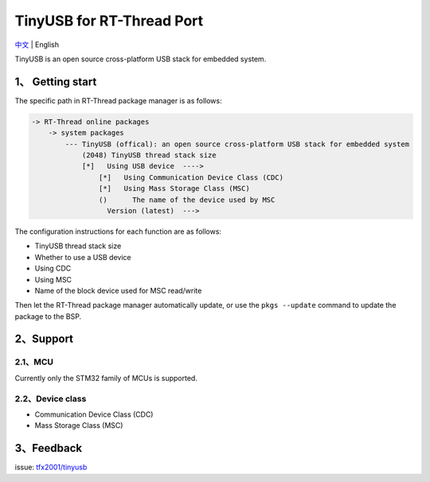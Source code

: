 TinyUSB for RT-Thread Port
==========================

`中文 <./readme_zh.rst>`__ \| English

TinyUSB is an open source cross-platform USB stack for embedded system.

1、 Getting start
-----------------

The specific path in RT-Thread package manager is as follows:

.. code:: text

    -> RT-Thread online packages
        -> system packages
            --- TinyUSB (offical): an open source cross-platform USB stack for embedded system
                (2048) TinyUSB thread stack size
                [*]   Using USB device  ---->
                    [*]   Using Communication Device Class (CDC)
                    [*]   Using Mass Storage Class (MSC)
                    ()      The name of the device used by MSC
                      Version (latest)  --->

The configuration instructions for each function are as follows:

-  TinyUSB thread stack size
-  Whether to use a USB device
-  Using CDC
-  Using MSC
-  Name of the block device used for MSC read/write

Then let the RT-Thread package manager automatically update, or use the
``pkgs --update`` command to update the package to the BSP.

2、Support
----------

2.1、MCU
~~~~~~~~

Currently only the STM32 family of MCUs is supported.

2.2、Device class
~~~~~~~~~~~~~~~~~

-  Communication Device Class (CDC)
-  Mass Storage Class (MSC)

3、Feedback
-----------

issue: `tfx2001/tinyusb <https://github.com/tfx2001/tinyusb/issues>`__
